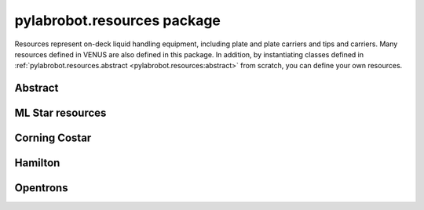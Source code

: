 ﻿.. currentmodule:: pylabrobot

pylabrobot.resources package
============================

Resources represent on-deck liquid handling equipment, including plate and plate carriers and tips and carriers. Many resources defined in VENUS are also defined in this package. In addition, by instantiating classes defined in :ref:`pylabrobot.resources.abstract <pylabrobot.resources:abstract>` from scratch, you can define your own resources.

Abstract
--------

.. autosummary::
  :toctree: _autosummary
  :nosignatures:
  :recursive:

    pylabrobot.resources.abstract
    pylabrobot.resources.abstract.Coordinate
    pylabrobot.resources.abstract.Deck
    pylabrobot.resources.abstract.ItemizedResource
    pylabrobot.resources.abstract.create_equally_spaced
    pylabrobot.resources.abstract.Lid
    pylabrobot.resources.abstract.Resource
    pylabrobot.resources.ResourceStack
    pylabrobot.resources.abstract.TipRack
    pylabrobot.resources.abstract.Plate
    pylabrobot.resources.abstract.Carrier
    pylabrobot.liquid_handling.tip.Tip
    pylabrobot.resources.abstract.TipCarrier
    pylabrobot.resources.abstract.PlateCarrier


ML Star resources
-----------------

.. autosummary::
  :toctree: _autosummary
  :nosignatures:
  :recursive:

    pylabrobot.resources.ml_star
    pylabrobot.resources.ml_star.tip_creators
    pylabrobot.resources.ml_star.tip_racks
    pylabrobot.resources.ml_star.tip_carriers
    pylabrobot.resources.ml_star.plate_carriers


Corning Costar
--------------

.. autosummary::
  :toctree: _autosummary
  :nosignatures:
  :recursive:

    pylabrobot.resources.corning_costar.plates


Hamilton
--------

.. autosummary::
  :toctree: _autosummary
  :nosignatures:
  :recursive:

    pylabrobot.resources.hamilton
    pylabrobot.resources.hamilton.hamilton_decks.HamiltonDeck
    pylabrobot.resources.hamilton.STARDeck
    pylabrobot.resources.hamilton.STARLetDeck


Opentrons
---------

.. autosummary::
  :toctree: _autosummary
  :nosignatures:
  :recursive:

    pylabrobot.resources.opentrons
    pylabrobot.resources.opentrons.load
    pylabrobot.resources.opentrons.tip_racks
    pylabrobot.resources.opentrons.plates
